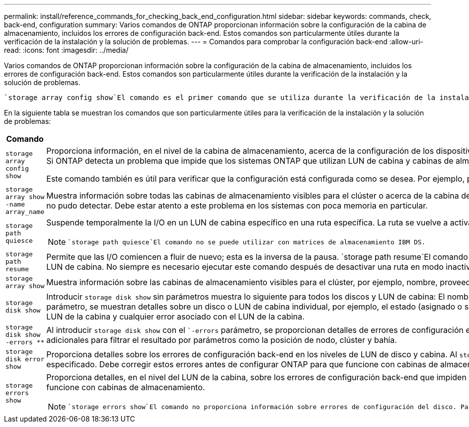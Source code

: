 ---
permalink: install/reference_commands_for_checking_back_end_configuration.html 
sidebar: sidebar 
keywords: commands, check, back-end, configuration 
summary: Varios comandos de ONTAP proporcionan información sobre la configuración de la cabina de almacenamiento, incluidos los errores de configuración back-end. Estos comandos son particularmente útiles durante la verificación de la instalación y la solución de problemas. 
---
= Comandos para comprobar la configuración back-end
:allow-uri-read: 
:icons: font
:imagesdir: ../media/


[role="lead"]
Varios comandos de ONTAP proporcionan información sobre la configuración de la cabina de almacenamiento, incluidos los errores de configuración back-end. Estos comandos son particularmente útiles durante la verificación de la instalación y la solución de problemas.

 `storage array config show`El comando es el primer comando que se utiliza durante la verificación de la instalación. También es el primer comando que debe utilizar si observa que el sistema no funciona como se espera o si recibe un mensaje de error.

En la siguiente tabla se muestran los comandos que son particularmente útiles para la verificación de la instalación y la solución de problemas:

|===
| Comando | Descripción 


 a| 
`storage array config show`
 a| 
Proporciona información, en el nivel de la cabina de almacenamiento, acerca de la configuración de los dispositivos back-end en una implementación con sistemas ONTAP mediante LUN de cabinas. Este comando muestra la forma en que las cabinas de almacenamiento se conectan al clúster. Si ONTAP detecta un problema que impide que los sistemas ONTAP que utilizan LUN de cabina y cabinas de almacenamiento funcionen correctamente juntos, `storage array config show` indica que se debe ejecutar `storage errors show` para obtener detalles sobre el error.

Este comando también es útil para verificar que la configuración está configurada como se desea. Por ejemplo, puede mirar el resultado para confirmar que el número de grupos LUN de cabina que pretendió se crearon.



 a| 
`storage array show -name array_name`
 a| 
Muestra información sobre todas las cabinas de almacenamiento visibles para el clúster o acerca de la cabina de almacenamiento que se especifique. Si el número de LUN de cabina presentados supera la capacidad del sistema, el campo de texto Error muestra el número de LUN que ONTAP no pudo detectar. Debe estar atento a este problema en los sistemas con poca memoria en particular.



 a| 
`storage path quiesce`
 a| 
Suspende temporalmente la I/O en un LUN de cabina específico en una ruta específica. La ruta se vuelve a activar al reiniciar o al ejecutar `storage path resume`. Algunas cabinas de almacenamiento requieren la interrupción de I/O durante un periodo para quitar o mover un LUN de cabina.

[NOTE]
====
 `storage path quiesce`El comando no se puede utilizar con matrices de almacenamiento IBM DS.

====


 a| 
`storage path resume`
 a| 
Permite que las I/O comiencen a fluir de nuevo; esta es la inversa de la pausa.  `storage path resume`El comando se utiliza principalmente para mantenimiento de hardware (por ejemplo, extracción de cable o GBIC) o después de que se produzca un modo inactivo accidental de una ruta a un LUN de cabina. No siempre es necesario ejecutar este comando después de desactivar una ruta en modo inactivo. Por ejemplo, ONTAP puede detectar un LUN de cabina recién asignado.



 a| 
`storage array show`
 a| 
Muestra información sobre las cabinas de almacenamiento visibles para el clúster, por ejemplo, nombre, proveedor, modelo, y tipo de conmutación al nodo de respaldo.



 a| 
`storage disk show`
 a| 
Introducir `storage disk show` sin parámetros muestra lo siguiente para todos los discos y LUN de cabina: El nombre, el tamaño utilizable, el tipo de contenedor, posición, agregado, y propietario. Al introducir `storage disk show` con un nombre de disco o un nombre de LUN de cabina como parámetro, se muestran detalles sobre un disco o LUN de cabina individual, por ejemplo, el estado (asignado o sin asignar), el propietario y las rutas para el LUN de cabina. El resultado se divide en tres secciones: Información acerca del LUN de la cabina, información acerca de las rutas al LUN de la cabina y cualquier error asociado con el LUN de la cabina.



 a| 
`storage disk show -errors _**_`
 a| 
Al introducir `storage disk show` con el ``-errors` parámetro, se proporcionan detalles de errores de configuración en los niveles de LUN de disco y cabina. Aunque el resultado del comando es similar al `storage disk error show` del comando, `storage disk show -errors` proporciona opciones adicionales para filtrar el resultado por parámetros como la posición de nodo, clúster y bahía.



 a| 
`storage disk error show`
 a| 
Proporciona detalles sobre los errores de configuración back-end en los niveles de LUN de disco y cabina. Al `storage disk error` introducir show con el nombre de LUN de cabina como parámetro, se muestran detalles acerca de los errores de configuración relacionados con el LUN de cabina especificado. Debe corregir estos errores antes de configurar ONTAP para que funcione con cabinas de almacenamiento.



 a| 
`storage errors show`
 a| 
Proporciona detalles, en el nivel del LUN de la cabina, sobre los errores de configuración back-end que impiden que el sistema ONTAP y la cabina de almacenamiento funcionen juntos. Es necesario corregir errores identificados `storage errors show` antes de configurar ONTAP para que funcione con cabinas de almacenamiento.

[NOTE]
====
 `storage errors show`El comando no proporciona información sobre errores de configuración del disco. Para ver información sobre los errores de configuración de LUN de cabina y discos, puede utilizar `storage disk show -errors` el comando o `storage disk error show` el comando.

====
|===